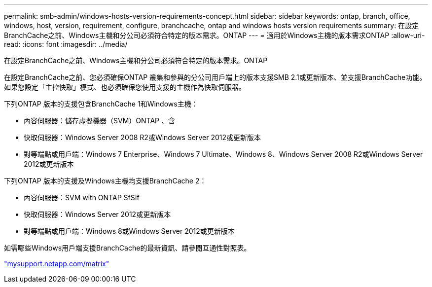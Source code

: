 ---
permalink: smb-admin/windows-hosts-version-requirements-concept.html 
sidebar: sidebar 
keywords: ontap, branch, office, windows, host, version, requirement, configure, branchcache, ontap and windows hosts version requirements 
summary: 在設定BranchCache之前、Windows主機和分公司必須符合特定的版本需求。ONTAP 
---
= 適用於Windows主機的版本需求ONTAP
:allow-uri-read: 
:icons: font
:imagesdir: ../media/


[role="lead"]
在設定BranchCache之前、Windows主機和分公司必須符合特定的版本需求。ONTAP

在設定BranchCache之前、您必須確保ONTAP 叢集和參與的分公司用戶端上的版本支援SMB 2.1或更新版本、並支援BranchCache功能。如果您設定「主控快取」模式、也必須確保您使用支援的主機作為快取伺服器。

下列ONTAP 版本的支援包含BranchCache 1和Windows主機：

* 內容伺服器：儲存虛擬機器（SVM）ONTAP 、含
* 快取伺服器：Windows Server 2008 R2或Windows Server 2012或更新版本
* 對等端點或用戶端：Windows 7 Enterprise、Windows 7 Ultimate、Windows 8、Windows Server 2008 R2或Windows Server 2012或更新版本


下列ONTAP 版本的支援及Windows主機均支援BranchCache 2：

* 內容伺服器：SVM with ONTAP SfSIf
* 快取伺服器：Windows Server 2012或更新版本
* 對等端點或用戶端：Windows 8或Windows Server 2012或更新版本


如需哪些Windows用戶端支援BranchCache的最新資訊、請參閱互通性對照表。

http://mysupport.netapp.com/matrix["mysupport.netapp.com/matrix"]
